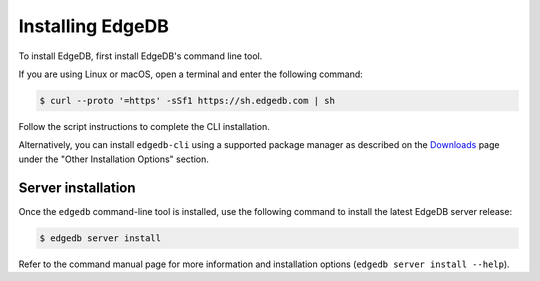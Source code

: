 .. _ref_admin_install:

=================
Installing EdgeDB
=================

To install EdgeDB, first install EdgeDB's command line tool.

If you are using Linux or macOS, open a terminal and enter the following
command:

.. code-block:: bash

    $ curl --proto '=https' -sSf1 https://sh.edgedb.com | sh

Follow the script instructions to complete the CLI installation.

Alternatively, you can install ``edgedb-cli`` using a supported package
manager as described on the `Downloads <https://www.edgedb.com/download/>`_
page under the "Other Installation Options" section.


Server installation
===================

Once the ``edgedb`` command-line tool is installed, use the following command
to install the latest EdgeDB server release:

.. code-block:: bash

    $ edgedb server install

Refer to the command manual page for more information and installation options
(``edgedb server install --help``).
